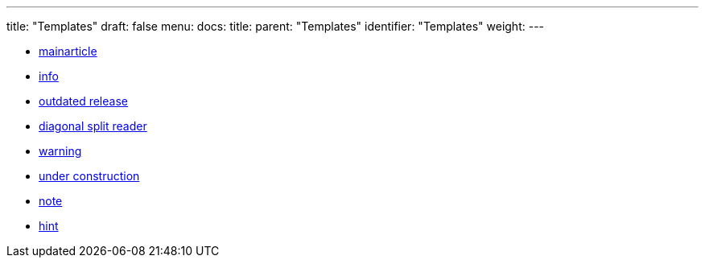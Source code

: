 ---
title: "Templates"
draft: false
menu:
  docs:
    title:
    parent: "Templates"
    identifier: "Templates"
    weight: 
---

* link:mainarticle[]
* link:info[]
* link:outdated_release[outdated release]
* link:diagonal_split_reader[diagonal split reader]
* link:warning[]
* link:under_construction[under construction]
* link:note[]
* link:hint[]
